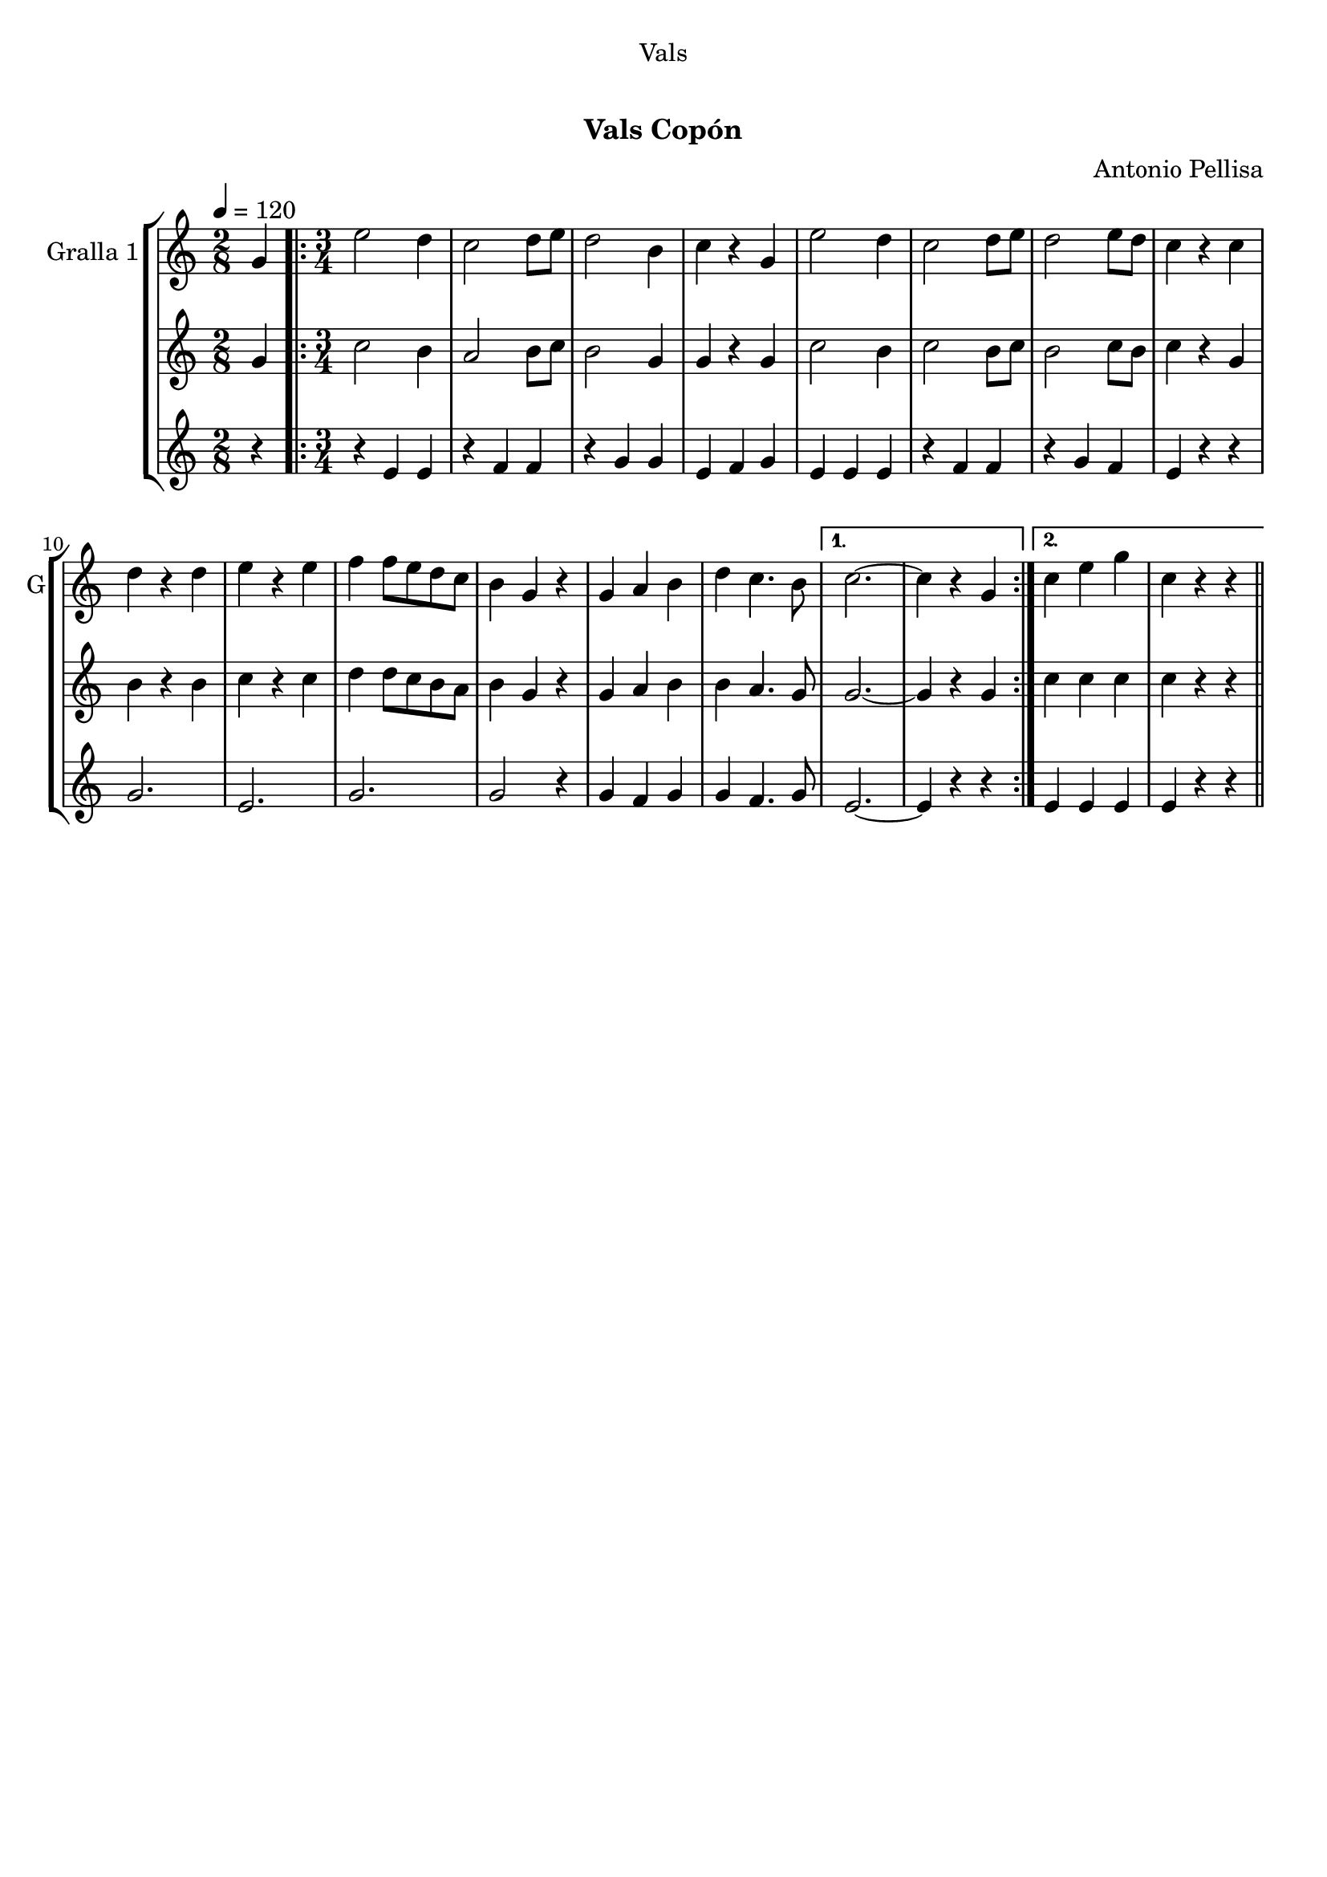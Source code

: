 \version "2.22.1"

\header {
  dedication="Vals"
  title="  "
  subtitle="Vals Copón"
  subsubtitle=""
  poet=""
  meter=""
  piece=""
  composer="Antonio Pellisa"
  arranger=""
  opus=""
  instrument=""
  copyright="     "
  tagline="  "
}

liniaroAa =
\relative g'
{
  \tempo 4=120
  \clef treble
  \key c \major
  \time 2/8
  g4  |
  \time 3/4   \repeat volta 2 { e'2 d4  |
  c2 d8 e  |
  d2 b4  |
  %05
  c4 r g  |
  e'2 d4  |
  c2 d8 e  |
  d2 e8 d  |
  c4 r c  |
  %10
  d4 r d  |
  e4 r e  |
  f4 f8 e d c  |
  b4 g r  |
  g4 a b  |
  %15
  d4 c4. b8 }
  \alternative { { c2. ~  |
  c4 r g }
  { c4 e g  |
  c,4 r r } } \bar "||"
}

liniaroAb =
\relative g'
{
  \tempo 4=120
  \clef treble
  \key c \major
  \time 2/8
  g4  |
  \time 3/4   \repeat volta 2 { c2 b4  |
  a2 b8 c  |
  b2 g4  |
  %05
  g4 r g  |
  c2 b4  |
  c2 b8 c  |
  b2 c8 b  |
  c4 r g  |
  %10
  b4 r b  |
  c4 r c  |
  d4 d8 c b a  |
  b4 g r  |
  g4 a b  |
  %15
  b4 a4. g8 }
  \alternative { { g2. ~  |
  g4 r g }
  { c4 c c  |
  c4 r r } } \bar "||"
}

liniaroAc =
\relative e'
{
  \tempo 4=120
  \clef treble
  \key c \major
  \time 2/8
  r4  |
  \time 3/4   \repeat volta 2 { r4 e e  |
  r4 f f  |
  r4 g g  |
  %05
  e4 f g  |
  e4 e e  |
  r4 f f  |
  r4 g f  |
  e4 r r  |
  %10
  g2.  |
  e2.  |
  g2.  |
  g2 r4  |
  g4 f g  |
  %15
  g4 f4. g8 }
  \alternative { { e2. ~  |
  e4 r r }
  { e4 e e  |
  e4 r r } } \bar "||"
}

\bookpart {
  \score {
    \new StaffGroup {
      \override Score.RehearsalMark #'self-alignment-X = #LEFT
      <<
        \new Staff \with {instrumentName = #"Gralla 1" shortInstrumentName = #"G"} \liniaroAa
        \new Staff \with {instrumentName = #"" shortInstrumentName = #" "} \liniaroAb
        \new Staff \with {instrumentName = #"" shortInstrumentName = #" "} \liniaroAc
      >>
    }
    \layout {}
  }
  \score { \unfoldRepeats
    \new StaffGroup {
      \override Score.RehearsalMark #'self-alignment-X = #LEFT
      <<
        \new Staff \with {instrumentName = #"Gralla 1" shortInstrumentName = #"G"} \liniaroAa
        \new Staff \with {instrumentName = #"" shortInstrumentName = #" "} \liniaroAb
        \new Staff \with {instrumentName = #"" shortInstrumentName = #" "} \liniaroAc
      >>
    }
    \midi {}
  }
}

\bookpart {
  \header {instrument="Gralla 1"}
  \score {
    \new StaffGroup {
      \override Score.RehearsalMark #'self-alignment-X = #LEFT
      <<
        \new Staff \liniaroAa
      >>
    }
    \layout {}
  }
  \score { \unfoldRepeats
    \new StaffGroup {
      \override Score.RehearsalMark #'self-alignment-X = #LEFT
      <<
        \new Staff \liniaroAa
      >>
    }
    \midi {}
  }
}

\bookpart {
  \header {instrument=""}
  \score {
    \new StaffGroup {
      \override Score.RehearsalMark #'self-alignment-X = #LEFT
      <<
        \new Staff \liniaroAb
      >>
    }
    \layout {}
  }
  \score { \unfoldRepeats
    \new StaffGroup {
      \override Score.RehearsalMark #'self-alignment-X = #LEFT
      <<
        \new Staff \liniaroAb
      >>
    }
    \midi {}
  }
}

\bookpart {
  \header {instrument=""}
  \score {
    \new StaffGroup {
      \override Score.RehearsalMark #'self-alignment-X = #LEFT
      <<
        \new Staff \liniaroAc
      >>
    }
    \layout {}
  }
  \score { \unfoldRepeats
    \new StaffGroup {
      \override Score.RehearsalMark #'self-alignment-X = #LEFT
      <<
        \new Staff \liniaroAc
      >>
    }
    \midi {}
  }
}

